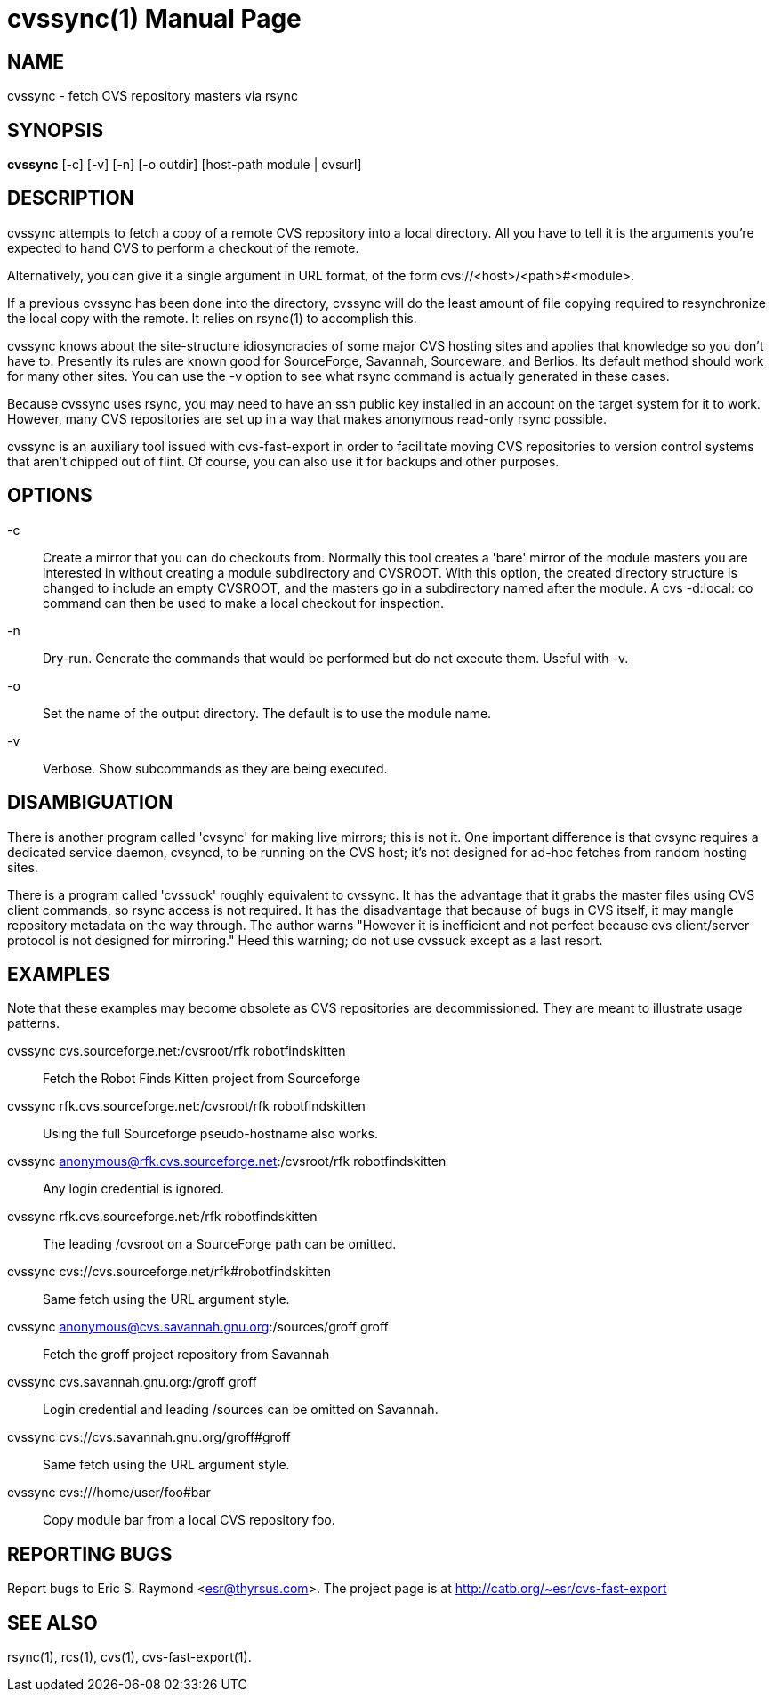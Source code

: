 = cvssync(1) =
:doctype: manpage

== NAME ==
cvssync - fetch CVS repository masters via rsync

== SYNOPSIS ==
*cvssync* [-c] [-v] [-n] [-o outdir] [host-path module | cvsurl]

== DESCRIPTION ==
cvssync attempts to fetch a copy of a remote CVS repository into a local
directory.  All you have to tell it is the arguments you're expected
to hand CVS to perform a checkout of the remote.

Alternatively, you can give it a single argument in URL format, of
the form cvs://<host>/<path>#<module>.

If a previous cvssync has been done into the directory, cvssync will
do the least amount of file copying required to resynchronize the
local copy with the remote.  It relies on rsync(1) to accomplish this.

cvssync knows about the site-structure idiosyncracies of some major
CVS hosting sites and applies that knowledge so you don't have to.
Presently its rules are known good for SourceForge, Savannah,
Sourceware, and Berlios.  Its default method should work for many
other sites.  You can use the -v option to see what rsync command
is actually generated in these cases.

Because cvssync uses rsync, you may need to have an ssh public key 
installed in an account on the target system for it to work. However,
many CVS repositories are set up in a way that makes anonymous
read-only rsync possible.

cvssync is an auxiliary tool issued with cvs-fast-export in order
to facilitate moving CVS repositories to version control systems
that aren't chipped out of flint. Of course, you can also use it
for backups and other purposes.

== OPTIONS ==

-c::
    Create a mirror that you can do checkouts from.  Normally this
    tool creates a 'bare' mirror of the module masters you are
    interested in without creating a module subdirectory and CVSROOT.
    With this option, the created directory structure is changed
    to include an empty CVSROOT, and the masters go in a subdirectory
    named after the module.  A cvs -d:local: co command can then be
    used to make a local checkout for inspection.

-n::
    Dry-run.  Generate the commands that would be performed but do not
    execute them.  Useful with -v.

-o::
    Set the name of the output directory. The default is to use the
    module name.

-v::
    Verbose.  Show subcommands as they are being executed.

== DISAMBIGUATION ==
There is another program called 'cvsync' for making live mirrors; this
is not it.  One important difference is that cvsync requires a dedicated
service daemon, cvsyncd, to be running on the CVS host; it's not
designed for ad-hoc fetches from random hosting sites.

There is a program called 'cvssuck' roughly equivalent to cvssync.  It
has the advantage that it grabs the master files using CVS client
commands, so rsync access is not required. It has the disadvantage
that because of bugs in CVS itself, it may mangle repository metadata
on the way through.  The author warns "However it is inefficient and
not perfect because cvs client/server protocol is not designed for
mirroring."  Heed this warning; do not use cvssuck except
as a last resort.

== EXAMPLES ==
Note that these examples may become obsolete as CVS repositories are
decommissioned.  They are meant to illustrate usage patterns.

cvssync cvs.sourceforge.net:/cvsroot/rfk robotfindskitten::
	Fetch the Robot Finds Kitten project from Sourceforge

cvssync rfk.cvs.sourceforge.net:/cvsroot/rfk robotfindskitten::
	Using the full Sourceforge pseudo-hostname also works.

cvssync anonymous@rfk.cvs.sourceforge.net:/cvsroot/rfk robotfindskitten::
	Any login credential is ignored.

cvssync rfk.cvs.sourceforge.net:/rfk robotfindskitten::
	The leading /cvsroot on a SourceForge path can be omitted. 

cvssync cvs://cvs.sourceforge.net/rfk#robotfindskitten::
	Same fetch using the URL argument style.

cvssync anonymous@cvs.savannah.gnu.org:/sources/groff groff::
	Fetch the groff project repository from Savannah

cvssync cvs.savannah.gnu.org:/groff groff::
	Login credential and leading /sources can be omitted on Savannah.

cvssync cvs://cvs.savannah.gnu.org/groff#groff::
	Same fetch using the URL argument style.

cvssync cvs:///home/user/foo#bar::
	Copy module bar from a local CVS repository foo.

== REPORTING BUGS ==
Report bugs to Eric S. Raymond <esr@thyrsus.com>.  The project page is
at http://catb.org/~esr/cvs-fast-export

== SEE ALSO ==
rsync(1), rcs(1), cvs(1), cvs-fast-export(1).
